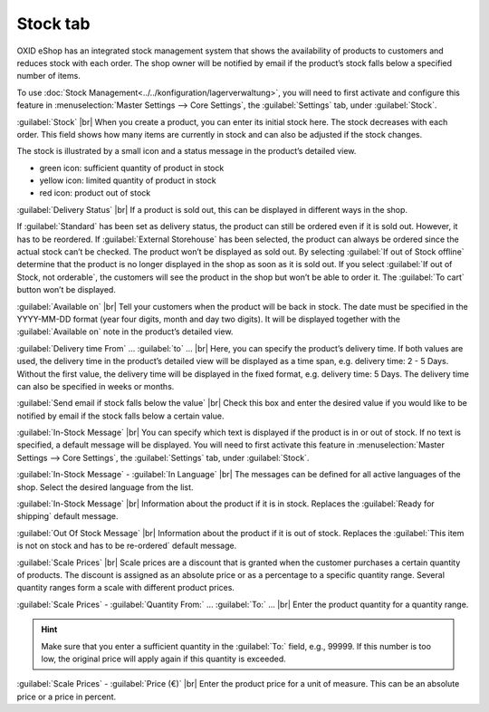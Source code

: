﻿Stock tab
===================
OXID eShop has an integrated stock management system that shows the availability of products to customers and reduces stock with each order. The shop owner will be notified by email if the product’s stock falls below a specified number of items.

.. image:: ../../media/screenshots/oxback01.png
   :alt: Products - Stock tab
   :class: with-shadow
   :height: 342
   :width: 650

To use :doc:`Stock Management<../../konfiguration/lagerverwaltung>`, you will need to first activate and configure this feature in :menuselection:`Master Settings --> Core Settings`, the :guilabel:`Settings` tab, under :guilabel:`Stock`.

:guilabel:`Stock` |br|
When you create a product, you can enter its initial stock here. The stock decreases with each order. This field shows how many items are currently in stock and can also be adjusted if the stock changes.

The stock is illustrated by a small icon and a status message in the product’s detailed view.

* green icon: sufficient quantity of product in stock
* yellow icon: limited quantity of product in stock
* red icon: product out of stock

:guilabel:`Delivery Status` |br|
If a product is sold out, this can be displayed in different ways in the shop.

If :guilabel:`Standard` has been set as delivery status, the product can still be ordered even if it is sold out. However, it has to be reordered. If :guilabel:`External Storehouse` has been selected, the product can always be ordered since the actual stock can’t be checked. The product won’t be displayed as sold out. By selecting :guilabel:`If out of Stock offline` determine that the product is no longer displayed in the shop as soon as it is sold out. If you select :guilabel:`If out of Stock, not orderable`, the customers will see the product in the shop but won’t be able to order it. The :guilabel:`To cart` button won’t be displayed.

:guilabel:`Available on` |br|
Tell your customers when the product will be back in stock. The date must be specified in the YYYY-MM-DD format (year four digits, month and day two digits). It will be displayed together with the :guilabel:`Available on` note in the product’s detailed view.

:guilabel:`Delivery time From` ... :guilabel:`to` ... |br|
Here, you can specify the product’s delivery time. If both values are used, the delivery time in the product’s detailed view will be displayed as a time span, e.g. delivery time: 2 - 5 Days. Without the first value, the delivery time will be displayed in the fixed format, e.g. delivery time: 5 Days. The delivery time can also be specified in weeks or months.

:guilabel:`Send email if stock falls below the value` |br|
Check this box and enter the desired value if you would like to be notified by email if the stock falls below a certain value.

:guilabel:`In-Stock Message` |br|
You can specify which text is displayed if the product is in or out of stock. If no text is specified, a default message will be displayed. You will need to first activate this feature in :menuselection:`Master Settings --> Core Settings`, the :guilabel:`Settings` tab, under :guilabel:`Stock`.

:guilabel:`In-Stock Message` - :guilabel:`In Language` |br|
The messages can be defined for all active languages of the shop. Select the desired language from the list.

:guilabel:`In-Stock Message` |br|
Information about the product if it is in stock. Replaces the :guilabel:`Ready for shipping` default message.

:guilabel:`Out Of Stock Message` |br|
Information about the product if it is out of stock. Replaces the :guilabel:`This item is not on stock and has to be re-ordered` default message.

:guilabel:`Scale Prices` |br|
Scale prices are a discount that is granted when the customer purchases a certain quantity of products. The discount is assigned as an absolute price or as a percentage to a specific quantity range. Several quantity ranges form a scale with different product prices.

:guilabel:`Scale Prices` - :guilabel:`Quantity From:` ... :guilabel:`To:` ... |br|
Enter the product quantity for a quantity range.

.. hint:: Make sure that you enter a sufficient quantity in the :guilabel:`To:` field, e.g., 99999. If this number is too low, the original price will apply again if this quantity is exceeded.

:guilabel:`Scale Prices` - :guilabel:`Price (€)` |br|
Enter the product price for a unit of measure. This can be an absolute price or a price in percent.

.. seealso:: :doc:`Scale Prices <../artikel-und-kategorien/staffelpreise>`

.. Intern: oxback, Status:, F1: article_stock.html